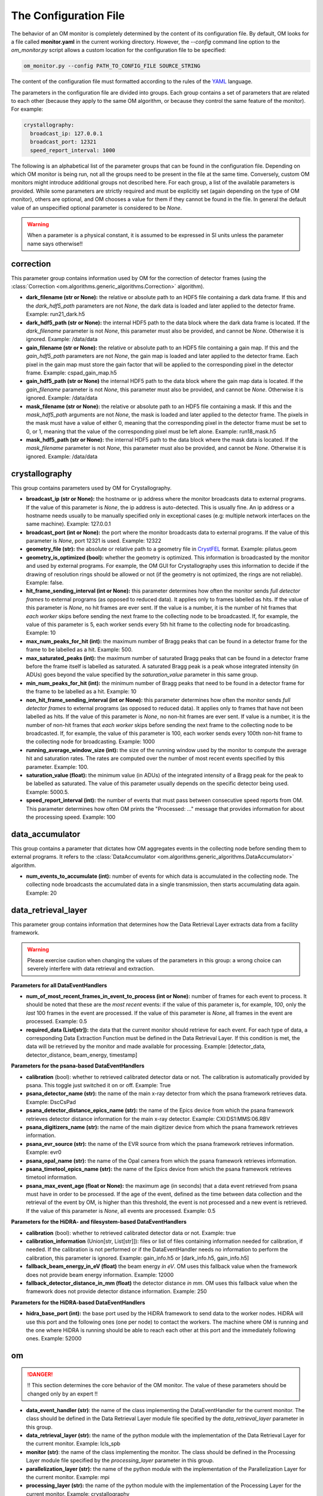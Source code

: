The Configuration File
----------------------

The behavior of an OM monitor is completely determined by the content of its
configuration file. By default, OM looks for a file called **monitor.yaml** in the
current working directory. However, the *--config* command line option to the
*om_monitor.py* script allows a custom location for the configuration file to be
specified:

.. code-block:: bash

    om_monitor.py --config PATH_TO_CONFIG_FILE SOURCE_STRING

The content of the configuration file must formatted according to the rules of the 
`YAML <https://yaml.org>`_ language. 

The parameters in the configuration file are divided into groups. Each group contains
a set of parameters that are related to each other (because they apply to the same OM
algorithm, or because they control the same feature of the monitor). For example:

.. code-block:: yaml

    crystallography:
      broadcast_ip: 127.0.0.1
      broadcast_port: 12321
      speed_report_interval: 1000

The following is an alphabetical list of the parameter groups that can be found in the
configuration file. Depending on which OM monitor is being run, not all the groups
need to be present in the file at the same time. Conversely, custom OM monitors might
introduce additional groups not described here. For each group, a list of the available
parameters is provided. While some parameters are strictly required and must be
explicitly set (again depending on the type of OM monitor), others are optional, and
OM chooses a value for them if they cannot be found in the file. In general the
default value of an unspecified optional parameter is considered to be *None*.


.. warning::

   When a parameter is a physical constant, it is assumed to be expressed in SI units
   unless the parameter name says otherwise!!


correction
^^^^^^^^^^

This parameter group contains information used by OM for the correction of detector
frames (using the :class:`Correction <om.algorithms.generic_algorithms.Correction>`
algorithm).

* **dark_filename (str or None):** the relative or absolute path to an HDF5 file
  containing a dark data frame. If this and the *dark_hdf5_path* parameters are not
  *None*, the dark data is loaded and later applied to the detector frame.
  Example: run21_dark.h5

* **dark_hdf5_path (str or None):** the internal HDF5 path to the data block where the
  dark data frame is located. If the *dark_filename* parameter is not *None*, this
  parameter must also be provided, and cannot be *None*. Otherwise it is ignored.
  Example: /data/data

* **gain_filename (str or None):** the relative or absolute path to an HDF5 file
  containing a gain map. If this and the *gain_hdf5_path* parameters are not *None*,
  the gain map is loaded and later applied to the detector frame. Each pixel in the
  gain map must store the gain factor that will be applied to the corresponding pixel in
  the detector frame. Example: cspad_gain_map.h5

* **gain_hdf5_path (str or None)** the internal HDF5 path to the data block where the
  gain map data is located. If the *gain_filename* parameter is not *None*, this
  parameter must also be provided, and cannot be *None*. Otherwise it is ignored.
  Example: /data/data

* **mask_filename (str or None):** the relative or absolute path to an HDF5 file
  containing a mask. If this and the *mask_hdf5_path* arguments are not *None*, the
  mask is loaded and later applied to the detector frame. The pixels in the mask must
  have a value of either 0, meaning that the corresponding pixel in the detector frame
  must be set to 0, or 1, meaning that the value of the corresponding pixel must be
  left alone. Example: run18_mask.h5

* **mask_hdf5_path (str or None):** the internal HDF5 path to the data block where the
  mask data is located. If the *mask_filename* parameter is not *None*, this parameter
  must also be provided, and cannot be *None*. Otherwise it is ignored.
  Example: /data/data


crystallography
^^^^^^^^^^^^^^^

This group contains parameters used by OM for Crystallography.

* **broadcast_ip (str or None):** the hostname or ip address where the monitor
  broadcasts data to external programs. If the value of this parameter is *None*, the
  ip address is auto-detected. This is usually fine. An ip address or a hostname needs
  usually to be manually specified only in exceptional cases (e.g: multiple network
  interfaces on the same machine). Example: 127.0.0.1

* **broadcast_port (int or None):** the port where the monitor broadcasts data to
  external programs. If the value of this parameter is *None*, port 12321 is used. 
  Example: 12322

* **geometry_file (str):** the absolute or relative path to a geometry file in
  `CrystFEL <http://www.desy.de/~twhite/crystfel/manual-crystfel_geometry.html>`_
  format. Example: pilatus.geom

* **geometry_is_optimized (bool):** whether the geometry is optimized. This information
  is broadcasted by the monitor and used by external programs. For example, the OM
  GUI for Crystallography uses this information to decide if the drawing of
  resolution rings should be allowed or not (if the geometry is not optimized, the
  rings are not reliable). Example: false.

* **hit_frame_sending_interval (int or None):** this parameter determines how often the
  monitor sends *full detector frames* to external programs (as opposed to reduced
  data). It applies only to frames labelled as hits. If the value of this parameter is
  *None*, no hit frames are ever sent. If the value is a number, it is the number of
  hit frames that *each worker* skips before sending the next frame to the collecting
  node to be broadcasted. If, for example, the value of this parameter is 5, each
  worker sends every 5th hit frame to the collecting node for broadcasting. Example: 10

* **max_num_peaks_for_hit (int):** the maximum number of Bragg peaks that can be found
  in a detector frame for the frame to be labelled as a hit. Example: 500.

* **max_saturated_peaks (int):** the maximum number of saturated Bragg peaks that can
  be found in a detector frame before the frame itself is labelled as saturated. A
  saturated Bragg peak is a peak whose integrated intensity (in ADUs) goes beyond the
  value specified by the *saturation_value* parameter in this same group.

* **min_num_peaks_for_hit (int):** the minimum number of Bragg peaks that need to be
  found in a detector frame for the frame to be labelled as a hit. Example: 10

* **non_hit_frame_sending_interval (int or None):** this parameter determines how often
  the monitor sends *full detector frames* to external programs (as opposed to reduced
  data). It applies only to frames that have not been labelled as hits. If the value of
  this parameter is *None*, no non-hit frames are ever sent. If value is a number, it
  is the number of non-hit frames that *each worker* skips before sending the next
  frame to the collecting node to be broadcasted. If, for example, the value of this
  parameter is 100, each worker sends every 100th non-hit frame to the collecting node
  for broadcasting. Example: 1000

* **running_average_window_size (int):** the size of the running window used by the
  monitor to compute the average hit and saturation rates. The rates are computed
  over the number of most recent events specified by this parameter. Example: 100.

* **saturation_value (float):** the minimum value (in ADUs) of the integrated intensity
  of a Bragg peak for the peak to be labelled as saturated. The value of this parameter
  usually depends on the specific detector being used. Example: 5000.5.

* **speed_report_interval (int):** the number of events that must pass between
  consecutive speed reports from OM. This parameter determines how often OM prints
  the "Processed: ..." message that provides information for about the processing speed.
  Example: 100


data_accumulator
^^^^^^^^^^^^^^^^

This group contains a parameter that dictates how OM aggregates events in the
collecting node before sending them to external programs. It refers to the
:class:`DataAccumulator <om.algorithms.generic_algorithms.DataAccumulator>` algorithm.

* **num_events_to_accumulate (int):** number of events for which data is accumulated in
  the collecting node. The collecting node broadcasts the accumulated data in a single
  transmission, then starts accumulating data again. Example: 20


data_retrieval_layer
^^^^^^^^^^^^^^^^^^^^

This parameter group contains information that determines how the Data Retrieval Layer
extracts data from a facility framework.


.. warning::

   Please exercise caution when changing the values of the parameters in this group: a
   wrong choice can severely interfere with data retrieval and extraction.


**Parameters for all DataEventHandlers**

* **num_of_most_recent_frames_in_event_to_process (int or None):** number of frames for
  each event to process. It should be noted that these are the *most recent* events: if
  the value of this parameter is, for example, *100*, only the *last* 100 frames in the
  event are processed. If the value of this parameter is *None*, all frames in the
  event are processed. Example: 0.5

* **required_data (List[str]):** the data that the current monitor should retrieve for
  each event. For each type of data, a corresponding Data Extraction Function must be
  defined in the Data Retrieval Layer. If this condition is met, the data will be
  retrieved by the monitor and made available for processing. Example:
  [detector_data, detector_distance, beam_energy, timestamp]


**Parameters for the psana-based DataEventHandlers**

* **calibration** (bool): whether to retrieved calibrated detector data or not. The
  calibration is automatically provided by psana. This toggle just switched it on or
  off. Example: True

* **psana_detector_name (str):**  the name of the main x-ray detector from which the
  psana framework retrieves data. Example: DscCsPad

* **psana_detector_distance_epics_name (str):** the name of the Epics device from which
  the psana framework retrieves detector distance information for the main x-ray
  detector. Example: CXI:DS1:MMS:06.RBV

* **psana_digitizers_name (str):** the name of the main digitizer device from which
  the psana framework retrieves information.

* **psana_evr_source (str):** the name of the EVR source from which the psana framework
  retrieves information. Example: evr0

* **psana_opal_name (str):** the name of the Opal camera from which the psana framework
  retrieves information.

* **psana_timetool_epics_name (str):** the name of the Epics device from which
  the psana framework retrieves timetool information.

* **psana_max_event_age (float or None):** the maximum age (in seconds) that a data
  event retrieved from psana must have in order to be processed. If the age of the
  event, defined as the time between data collection and the retrieval of the event by
  OM, is higher than this threshold, the event is not processed and a new event is
  retrieved. If the value of this parameter is *None*, all events are processed.
  Example: 0.5


**Parameters for the HiDRA- and filesystem-based DataEventHandlers**

* **calibration** (bool): whether to retrieved calibrated detector data or not.
  Example: true

* **calibration_information** (Union[str, List[str]]): files or list of files
  containing information needed for calibration, if needed. If the calibration is not
  performed or if the DataEventHandler needs no information to perform the calibration,
  this parameter is ignored. Example: gain_info.h5 or [dark_info.h5, gain_info.h5]

* **fallback_beam_energy_in_eV (float)** the beam energy *in eV*. OM uses this
  fallback value when the framework does not provide beam energy information.
  Example: 12000

* **fallback_detector_distance_in_mm (float)** the detector distance *in mm*. OM
  uses this fallback value when the framework does not provide detector distance
  information. Example: 250


**Parameters for the HiDRA-based DataEventHandlers**

* **hidra_base_port (int):** the base port used by the HiDRA framework to send data
  to the worker nodes. HiDRA will use this port and the following ones (one per node)
  to contact the workers. The machine where OM is running and the one where HiDRA is
  running should be able to reach each other at this port and the immediately following
  ones. Example: 52000


om
^^

.. DANGER::

   !! This section determines the core behavior of the OM monitor. The value of
   these parameters should be changed only by an expert !!

* **data_event_handler (str)**: the name of the class implementing the DataEventHandler
  for the current monitor. The class should be defined in the Data Retrieval Layer
  module file specified by the *data_retrieval_layer* parameter in this group.

* **data_retrieval_layer (str):** the name of the python module with the implementation
  of the Data Retrieval Layer for the current monitor. Example: lcls_spb

* **monitor (str)**: the name of the class implementing the monitor. The class should
  be defined in the Processing Layer module file specified by the *processing_layer*
  parameter in this group.

* **parallelization_layer (str):** the name of the python module with the
  implementation of the Parallelization Layer for the current monitor. Example: mpi

* **processing_layer (str):** the name of the python module with the implementation of
  the Processing Layer for the current monitor. Example: crystallography




peakfinder8_peak_detection
^^^^^^^^^^^^^^^^^^^^^^^^^^

This parameter group contains parameters used by the OM monitor to perform Bragg peak
finding on a detector frame, using the (using the :class:`Peakfinder8PeakDetection\ 
<om.algorithms.crystallography_algorithms.Peakfinder8PeakDetection>` algorithm).

* **adc_threshold (float):** the minimum ADC threshold for peak detection. Example: 200

* **bad_pixel_map_filename (str or None):** the absolute or relative path to an HDF5
  file containing a bad pixel map. The map is used mark areas of the data frame that
  must be excluded from the peak search. Each pixel in the map must have a value of
  either 0, meaning that the corresponding pixel in the data frame must be ignored, or
  1, meaning that the corresponding pixel must be included in the search. The map is
  only used to exclude areas from the peak search: the data is not modified in any way.
  If the value of these parameter is *None*, no area is excluded from the peak search.
  Example: 'bad_pixel_mask.h5'
  
* **bad_pixel_map_hdf5_path (str or None):** the internal HDF5 path to the data block
  where the bad pixel map is stored. If the value of the *bad_pixel_map_filename*
  parameter is not *None*, this parameter must also be provided, and cannot be *None*.
  Example: '/data/data'

* **detector_type** (str): the type of detector on which the peak finding algorithm
  will be applied. The detector types currently supported are: 'cspad' and 'pilatus'.
  Example: cspad 

* **max_num_peaks (int):** the maximum number of peaks that will be retrieved from each
  detector data frame. Additional peaks will be ignored. Example: 2048

* **local_bg_radius (int):** the radius (in pixels) for the estimation of the local
  background. Example: 3

* **max_pixel_count (int):** the maximum size of a peak in pixels. Example: 10

* **max_res (int):** the maximum resolution (in pixels) at which a peak will be found.
  Example: 800

* **min_pixel_count (int):** the minimum size of a peak in pixels. Example: 1

* **minimum_snr (float):** the minimum signal-to-noise ratio for peak detection.
  Example: 5.0

* **min_res (int):** the minimum resolution for a peak in pixels. Example: 20

